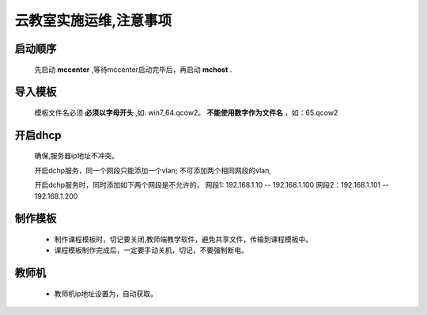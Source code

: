 ###########################
云教室实施运维,注意事项
###########################


启动顺序
---------------

    先启动 **mccenter** ,等待mccenter启动完毕后，再启动 **mchost** .

导入模板
---------------

    模板文件名必须 **必须以字母开头** ,如: win7_64.qcow2。
    **不能使用数字作为文件名** ，如：65.qcow2

开启dhcp
------------------
    
    确保,服务器ip地址不冲突。

    开启dchp服务，同一个网段只能添加一个vlan; 不可添加两个相同网段的vlan,

    开启dchp服务时，同时添加如下两个网段是不允许的，
    网段1: 192.168.1.10 -- 192.168.1.100  
    网段2：192.168.1.101 -- 192.168.1.200 


制作模板
---------

    * 制作课程模板时，切记要关闭,教师端教学软件，避免共享文件，传输到课程模板中。
    * 课程模板制作完成后，一定要手动关机，切记，不要强制断电。


教师机
---------
    * 教师机ip地址设置为，自动获取。

